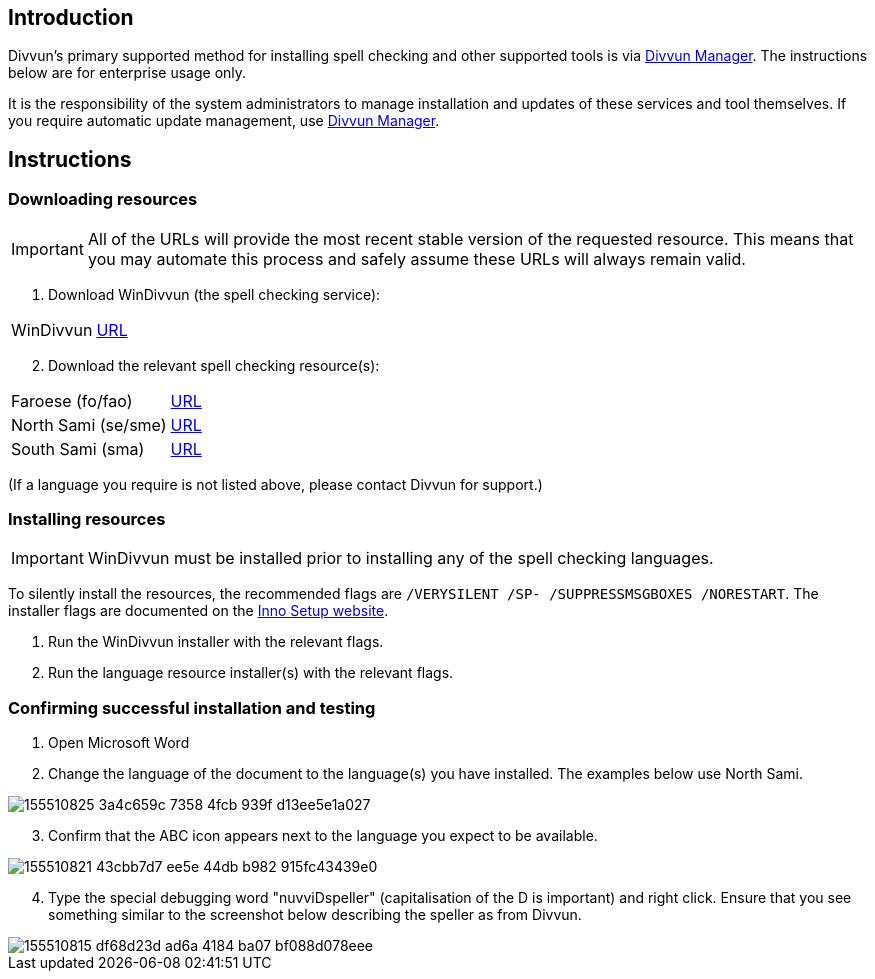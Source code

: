 == Introduction

Divvun's primary supported method for installing spell checking and other supported tools is via https://divvun.org[Divvun Manager]. The instructions below are for enterprise usage only.

It is the responsibility of the system administrators to manage installation and updates of these services and tool themselves. If you require automatic update management, use https://divvun.org[Divvun Manager].

== Instructions

=== Downloading resources

IMPORTANT: All of the URLs will provide the most recent stable version of the requested resource. This means that you may automate this process and safely assume these URLs will always remain valid.

. Download WinDivvun (the spell checking service):

[cols="1,1"]
|===
| WinDivvun
| https://pahkat.uit.no/tools/download/windivvun?platform=windows[URL]
|===

[start=2]
. Download the relevant spell checking resource(s):

[cols="1,1"]
|===
| Faroese (fo/fao)
| https://pahkat.uit.no/main/download/speller-fao?platform=windows[URL]

| North Sami (se/sme)
| https://pahkat.uit.no/main/download/speller-sme?platform=windows[URL]

| South Sami (sma)
| https://pahkat.uit.no/main/download/speller-sma?platform=windows[URL]

|===


(If a language you require is not listed above, please contact Divvun for support.)



=== Installing resources

IMPORTANT: WinDivvun must be installed prior to installing any of the spell checking languages.

To silently install the resources, the recommended flags are `/VERYSILENT /SP- /SUPPRESSMSGBOXES /NORESTART`. The installer flags are documented on the https://jrsoftware.org/ishelp/index.php?topic=setupcmdline[Inno Setup website].

1. Run the WinDivvun installer with the relevant flags.
2. Run the language resource installer(s) with the relevant flags.

=== Confirming successful installation and testing

. Open Microsoft Word
. Change the language of the document to the language(s) you have installed. The examples below use North Sami.

image::https://user-images.githubusercontent.com/279099/155510825-3a4c659c-7358-4fcb-939f-d13ee5e1a027.png[]

[start=3]
. Confirm that the ABC icon appears next to the language you expect to be available.

image::https://user-images.githubusercontent.com/279099/155510821-43cbb7d7-ee5e-44db-b982-915fc43439e0.png[]

[start=4]
. Type the special debugging word "nuvviDspeller" (capitalisation of the D is important) and right click. Ensure that you see something similar to the screenshot below describing the speller as from Divvun.

image::https://user-images.githubusercontent.com/279099/155510815-df68d23d-ad6a-4184-ba07-bf088d078eee.png[]
